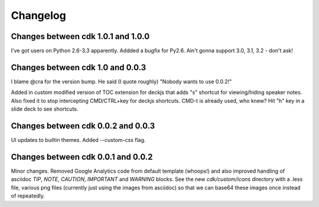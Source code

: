 Changelog
=========

Changes between cdk 1.0.1 and 1.0.0
-----------------------------------

I've got users on Python 2.6-3.3 apparently. Addded a bugfix for
Py2.6. Ain't gonna support 3.0, 3.1, 3.2 - don't ask!

Changes between cdk 1.0 and 0.0.3
---------------------------------

I blame @cra for the version bump. He said (I quote roughly) "Nobody
wants to use 0.0.2!"

Added in custom modified version of TOC extension for deckjs that adds
"s" shortcut for viewing/hiding speaker notes. Also fixed it to stop
intercepting CMD/CTRL+key for deckjs shortcuts. CMD-t is already used,
who knew? Hit "h" key in a slide deck to see shortcuts.

Changes between cdk 0.0.2 and 0.0.3
-----------------------------------

UI updates to builtin themes. Added --custom-css flag.

Changes between cdk 0.0.1 and 0.0.2
-----------------------------------

Minor changes. Removed Google Analytics code from default template
(whoops!) and also improved handling of asciidoc `TIP`, `NOTE`,
`CAUTION`, `IMPORTANT` and `WARNING` blocks. See the new
`cdk/custom/icons` directory with a .less file, various png files
(currently just using the images from asciidoc) so that we can base64
these images once instead of repeatedly.


